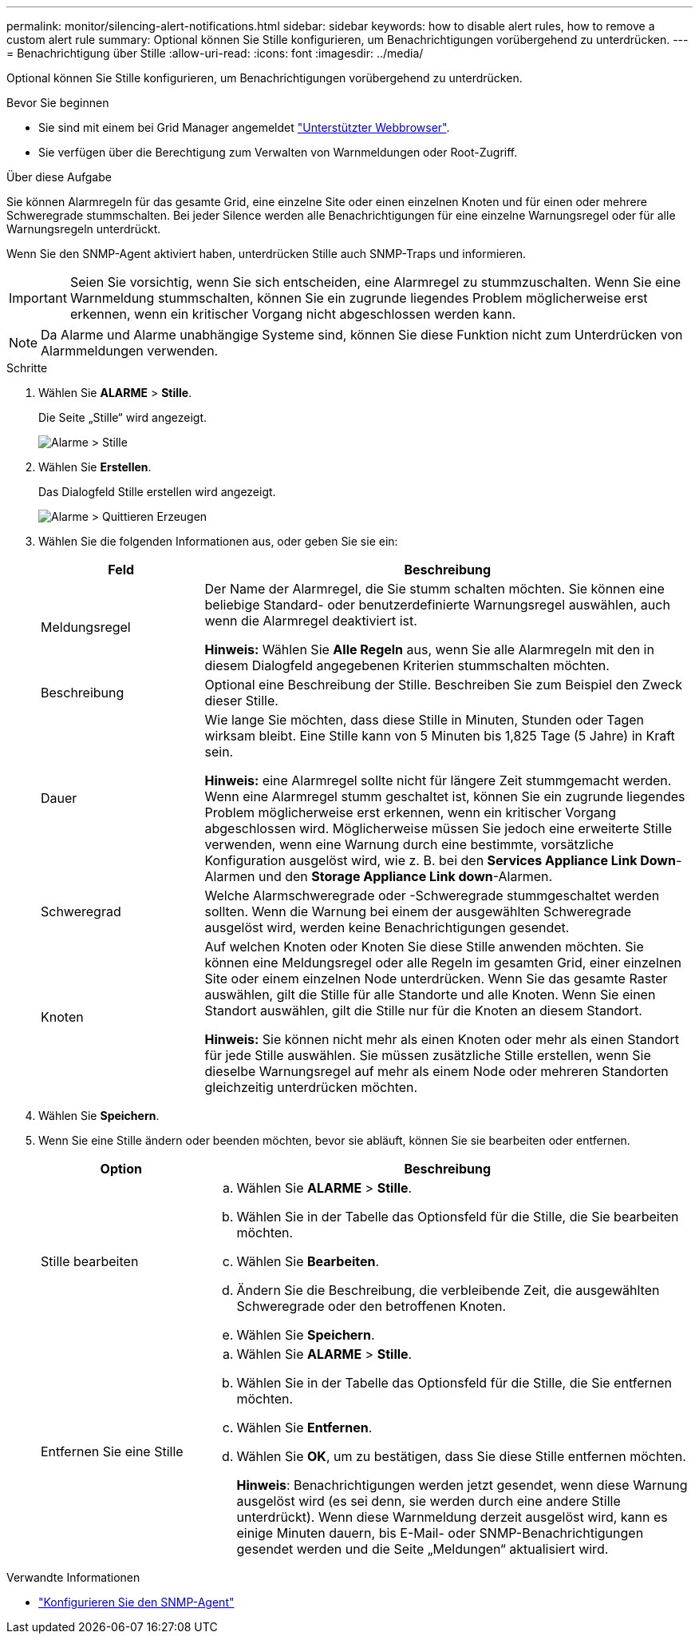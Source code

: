 ---
permalink: monitor/silencing-alert-notifications.html 
sidebar: sidebar 
keywords: how to disable alert rules, how to remove a custom alert rule 
summary: Optional können Sie Stille konfigurieren, um Benachrichtigungen vorübergehend zu unterdrücken. 
---
= Benachrichtigung über Stille
:allow-uri-read: 
:icons: font
:imagesdir: ../media/


[role="lead"]
Optional können Sie Stille konfigurieren, um Benachrichtigungen vorübergehend zu unterdrücken.

.Bevor Sie beginnen
* Sie sind mit einem bei Grid Manager angemeldet link:../admin/web-browser-requirements.html["Unterstützter Webbrowser"].
* Sie verfügen über die Berechtigung zum Verwalten von Warnmeldungen oder Root-Zugriff.


.Über diese Aufgabe
Sie können Alarmregeln für das gesamte Grid, eine einzelne Site oder einen einzelnen Knoten und für einen oder mehrere Schweregrade stummschalten. Bei jeder Silence werden alle Benachrichtigungen für eine einzelne Warnungsregel oder für alle Warnungsregeln unterdrückt.

Wenn Sie den SNMP-Agent aktiviert haben, unterdrücken Stille auch SNMP-Traps und informieren.


IMPORTANT: Seien Sie vorsichtig, wenn Sie sich entscheiden, eine Alarmregel zu stummzuschalten. Wenn Sie eine Warnmeldung stummschalten, können Sie ein zugrunde liegendes Problem möglicherweise erst erkennen, wenn ein kritischer Vorgang nicht abgeschlossen werden kann.


NOTE: Da Alarme und Alarme unabhängige Systeme sind, können Sie diese Funktion nicht zum Unterdrücken von Alarmmeldungen verwenden.

.Schritte
. Wählen Sie *ALARME* > *Stille*.
+
Die Seite „Stille“ wird angezeigt.

+
image::../media/alerts_silences_page.png[Alarme > Stille]

. Wählen Sie *Erstellen*.
+
Das Dialogfeld Stille erstellen wird angezeigt.

+
image::../media/alerts_create_silence.png[Alarme > Quittieren Erzeugen]

. Wählen Sie die folgenden Informationen aus, oder geben Sie sie ein:
+
[cols="1a,3a"]
|===
| Feld | Beschreibung 


 a| 
Meldungsregel
 a| 
Der Name der Alarmregel, die Sie stumm schalten möchten. Sie können eine beliebige Standard- oder benutzerdefinierte Warnungsregel auswählen, auch wenn die Alarmregel deaktiviert ist.

*Hinweis:* Wählen Sie *Alle Regeln* aus, wenn Sie alle Alarmregeln mit den in diesem Dialogfeld angegebenen Kriterien stummschalten möchten.



 a| 
Beschreibung
 a| 
Optional eine Beschreibung der Stille. Beschreiben Sie zum Beispiel den Zweck dieser Stille.



 a| 
Dauer
 a| 
Wie lange Sie möchten, dass diese Stille in Minuten, Stunden oder Tagen wirksam bleibt. Eine Stille kann von 5 Minuten bis 1,825 Tage (5 Jahre) in Kraft sein.

*Hinweis:* eine Alarmregel sollte nicht für längere Zeit stummgemacht werden. Wenn eine Alarmregel stumm geschaltet ist, können Sie ein zugrunde liegendes Problem möglicherweise erst erkennen, wenn ein kritischer Vorgang abgeschlossen wird. Möglicherweise müssen Sie jedoch eine erweiterte Stille verwenden, wenn eine Warnung durch eine bestimmte, vorsätzliche Konfiguration ausgelöst wird, wie z. B. bei den *Services Appliance Link Down*-Alarmen und den *Storage Appliance Link down*-Alarmen.



 a| 
Schweregrad
 a| 
Welche Alarmschweregrade oder -Schweregrade stummgeschaltet werden sollten. Wenn die Warnung bei einem der ausgewählten Schweregrade ausgelöst wird, werden keine Benachrichtigungen gesendet.



 a| 
Knoten
 a| 
Auf welchen Knoten oder Knoten Sie diese Stille anwenden möchten. Sie können eine Meldungsregel oder alle Regeln im gesamten Grid, einer einzelnen Site oder einem einzelnen Node unterdrücken. Wenn Sie das gesamte Raster auswählen, gilt die Stille für alle Standorte und alle Knoten. Wenn Sie einen Standort auswählen, gilt die Stille nur für die Knoten an diesem Standort.

*Hinweis:* Sie können nicht mehr als einen Knoten oder mehr als einen Standort für jede Stille auswählen. Sie müssen zusätzliche Stille erstellen, wenn Sie dieselbe Warnungsregel auf mehr als einem Node oder mehreren Standorten gleichzeitig unterdrücken möchten.

|===
. Wählen Sie *Speichern*.
. Wenn Sie eine Stille ändern oder beenden möchten, bevor sie abläuft, können Sie sie bearbeiten oder entfernen.
+
[cols="1a,3a"]
|===
| Option | Beschreibung 


 a| 
Stille bearbeiten
 a| 
.. Wählen Sie *ALARME* > *Stille*.
.. Wählen Sie in der Tabelle das Optionsfeld für die Stille, die Sie bearbeiten möchten.
.. Wählen Sie *Bearbeiten*.
.. Ändern Sie die Beschreibung, die verbleibende Zeit, die ausgewählten Schweregrade oder den betroffenen Knoten.
.. Wählen Sie *Speichern*.




 a| 
Entfernen Sie eine Stille
 a| 
.. Wählen Sie *ALARME* > *Stille*.
.. Wählen Sie in der Tabelle das Optionsfeld für die Stille, die Sie entfernen möchten.
.. Wählen Sie *Entfernen*.
.. Wählen Sie *OK*, um zu bestätigen, dass Sie diese Stille entfernen möchten.
+
*Hinweis*: Benachrichtigungen werden jetzt gesendet, wenn diese Warnung ausgelöst wird (es sei denn, sie werden durch eine andere Stille unterdrückt). Wenn diese Warnmeldung derzeit ausgelöst wird, kann es einige Minuten dauern, bis E-Mail- oder SNMP-Benachrichtigungen gesendet werden und die Seite „Meldungen“ aktualisiert wird.



|===


.Verwandte Informationen
* link:configuring-snmp-agent.html["Konfigurieren Sie den SNMP-Agent"]

